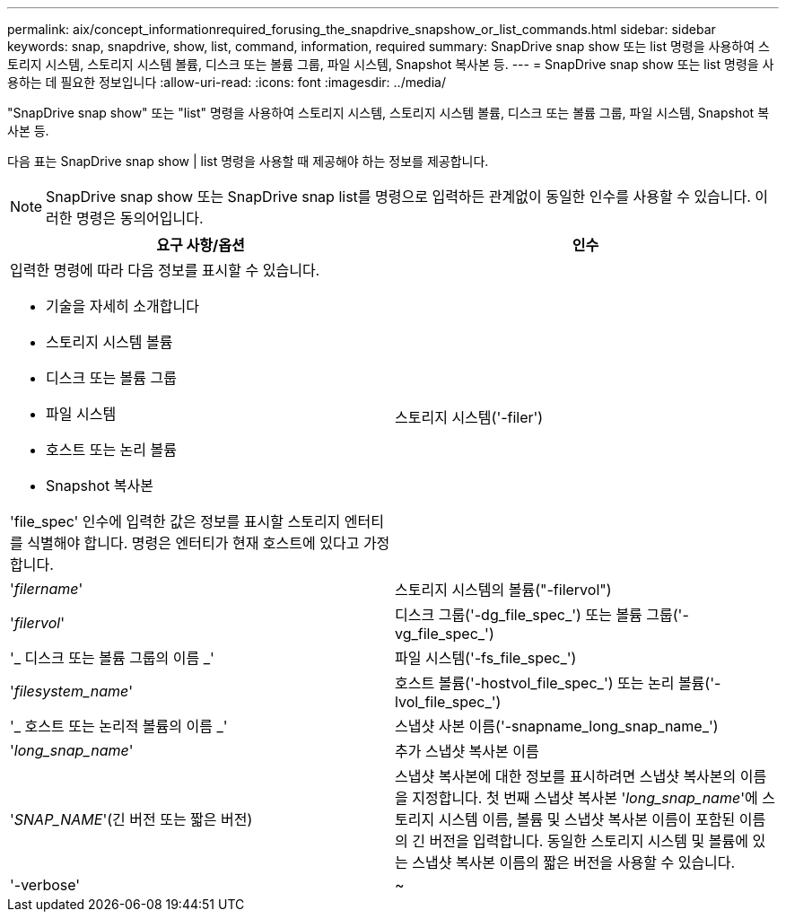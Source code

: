 ---
permalink: aix/concept_informationrequired_forusing_the_snapdrive_snapshow_or_list_commands.html 
sidebar: sidebar 
keywords: snap, snapdrive, show, list, command, information, required 
summary: SnapDrive snap show 또는 list 명령을 사용하여 스토리지 시스템, 스토리지 시스템 볼륨, 디스크 또는 볼륨 그룹, 파일 시스템, Snapshot 복사본 등. 
---
= SnapDrive snap show 또는 list 명령을 사용하는 데 필요한 정보입니다
:allow-uri-read: 
:icons: font
:imagesdir: ../media/


[role="lead"]
"SnapDrive snap show" 또는 "list" 명령을 사용하여 스토리지 시스템, 스토리지 시스템 볼륨, 디스크 또는 볼륨 그룹, 파일 시스템, Snapshot 복사본 등.

다음 표는 SnapDrive snap show | list 명령을 사용할 때 제공해야 하는 정보를 제공합니다.


NOTE: SnapDrive snap show 또는 SnapDrive snap list를 명령으로 입력하든 관계없이 동일한 인수를 사용할 수 있습니다. 이러한 명령은 동의어입니다.

|===
| 요구 사항/옵션 | 인수 


 a| 
입력한 명령에 따라 다음 정보를 표시할 수 있습니다.

* 기술을 자세히 소개합니다
* 스토리지 시스템 볼륨
* 디스크 또는 볼륨 그룹
* 파일 시스템
* 호스트 또는 논리 볼륨
* Snapshot 복사본


'file_spec' 인수에 입력한 값은 정보를 표시할 스토리지 엔터티를 식별해야 합니다. 명령은 엔터티가 현재 호스트에 있다고 가정합니다.



 a| 
스토리지 시스템('-filer')
 a| 
'_filername_'



 a| 
스토리지 시스템의 볼륨("-filervol")
 a| 
'_filervol_'



 a| 
디스크 그룹('-dg_file_spec_') 또는 볼륨 그룹('-vg_file_spec_')
 a| 
'_ 디스크 또는 볼륨 그룹의 이름 _'



 a| 
파일 시스템('-fs_file_spec_')
 a| 
'_filesystem_name_'



 a| 
호스트 볼륨('-hostvol_file_spec_') 또는 논리 볼륨('-lvol_file_spec_')
 a| 
'_ 호스트 또는 논리적 볼륨의 이름 _'



 a| 
스냅샷 사본 이름('-snapname_long_snap_name_')
 a| 
'_long_snap_name_'



 a| 
추가 스냅샷 복사본 이름
 a| 
'_SNAP_NAME_'(긴 버전 또는 짧은 버전)



 a| 
스냅샷 복사본에 대한 정보를 표시하려면 스냅샷 복사본의 이름을 지정합니다. 첫 번째 스냅샷 복사본 '_long_snap_name_'에 스토리지 시스템 이름, 볼륨 및 스냅샷 복사본 이름이 포함된 이름의 긴 버전을 입력합니다. 동일한 스토리지 시스템 및 볼륨에 있는 스냅샷 복사본 이름의 짧은 버전을 사용할 수 있습니다.



 a| 
'-verbose'
 a| 
~



 a| 
추가 정보를 표시하려면 '-verbose' 옵션을 포함합니다.

|===